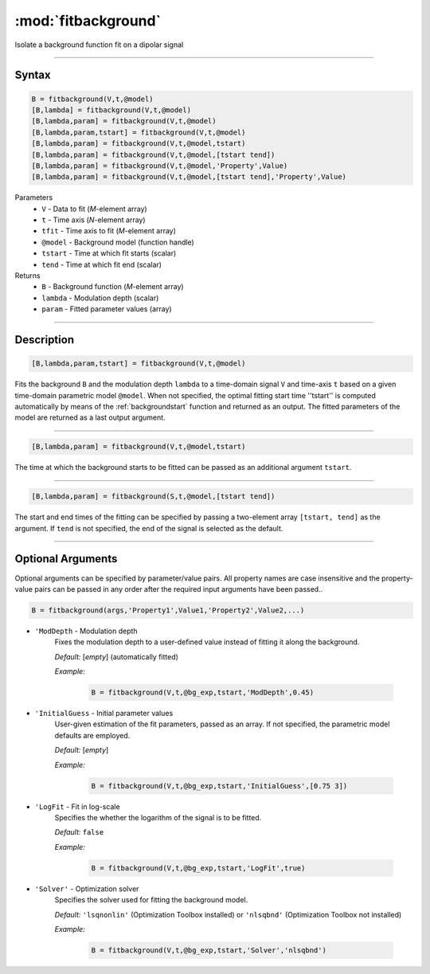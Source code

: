 .. highlight:: matlab
.. _fitbackground:


**********************
:mod:`fitbackground`
**********************

Isolate a background function fit on a dipolar signal

-----------------------------


Syntax
=========================================

.. code-block:: matlab

    B = fitbackground(V,t,@model)
    [B,lambda] = fitbackground(V,t,@model)
    [B,lambda,param] = fitbackground(V,t,@model)
    [B,lambda,param,tstart] = fitbackground(V,t,@model)
    [B,lambda,param] = fitbackground(V,t,@model,tstart)
    [B,lambda,param] = fitbackground(V,t,@model,[tstart tend])
    [B,lambda,param] = fitbackground(V,t,@model,'Property',Value)
    [B,lambda,param] = fitbackground(V,t,@model,[tstart tend],'Property',Value)

Parameters
    *   ``V`` - Data to fit (*M*-element array)
    *   ``t`` - Time axis (*N*-element array)
    *   ``tfit`` - Time axis to fit (*M*-element array)
    *   ``@model`` - Background model (function handle)
    *   ``tstart`` - Time at which fit starts (scalar)
    *   ``tend`` - Time at which fit end (scalar)

Returns
    *   ``B`` - Background function (*M*-element array)
    *   ``lambda`` - Modulation depth (scalar)
    *   ``param`` - Fitted parameter values (array)


-----------------------------


Description
=========================================

.. code-block:: matlab

   [B,lambda,param,tstart] = fitbackground(V,t,@model)

Fits the background ``B`` and the modulation depth ``lambda`` to a time-domain signal ``V`` and time-axis ``t`` based on a given time-domain parametric model ``@model``. When not specified, the optimal fitting start time ''tstart'' is computed automatically by means of the :ref:`backgroundstart` function and returned as an output. The fitted parameters of the model are returned as a last output argument.

-----------------------------


.. code-block:: matlab

    [B,lambda,param] = fitbackground(V,t,@model,tstart)

The time at which the background starts to be fitted can be passed as an additional argument ``tstart``.

-----------------------------


.. code-block:: matlab

    [B,lambda,param] = fitbackground(S,t,@model,[tstart tend])

The start and end times of the fitting can be specified by passing a two-element array ``[tstart, tend]`` as the argument. If ``tend`` is not specified, the end of the signal is selected as the default.


-----------------------------


Optional Arguments
=========================================

Optional arguments can be specified by parameter/value pairs. All property names are case insensitive and the property-value pairs can be passed in any order after the required input arguments have been passed..

.. code-block:: matlab

    B = fitbackground(args,'Property1',Value1,'Property2',Value2,...)

- ``'ModDepth`` - Modulation depth
    Fixes the modulation depth to a user-defined value instead of fitting it along the background.

    *Default:* [*empty*] (automatically fitted)

    *Example:*

		.. code-block:: matlab

			B = fitbackground(V,t,@bg_exp,tstart,'ModDepth',0.45)


- ``'InitialGuess`` - Initial parameter values
    User-given estimation of the fit parameters, passed as an array. If not specified, the parametric model defaults are employed.

    *Default:* [*empty*]

    *Example:*

		.. code-block:: matlab

			B = fitbackground(V,t,@bg_exp,tstart,'InitialGuess',[0.75 3])


- ``'LogFit`` - Fit in log-scale
    Specifies the whether the logarithm of the signal is to be fitted.

    *Default:* ``false``

    *Example:*

		.. code-block:: matlab

			B = fitbackground(V,t,@bg_exp,tstart,'LogFit',true)

- ``'Solver'`` - Optimization solver
    Specifies the solver used for fitting the background model.

    *Default:* ``'lsqnonlin'`` (Optimization Toolbox installed) or ``'nlsqbnd'`` (Optimization Toolbox not installed)

    *Example:*

		.. code-block:: matlab

			B = fitbackground(V,t,@bg_exp,tstart,'Solver','nlsqbnd')
